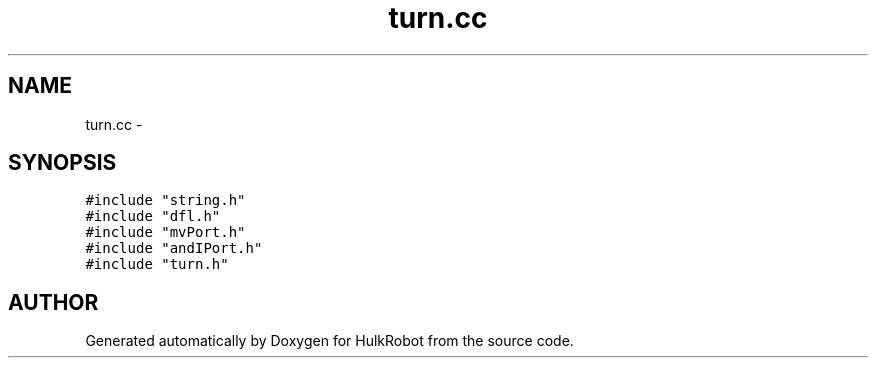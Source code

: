 .TH turn.cc 3 "29 May 2002" "HulkRobot" \" -*- nroff -*-
.ad l
.nh
.SH NAME
turn.cc \- 
.SH SYNOPSIS
.br
.PP
\fC#include "string.h"\fR
.br
\fC#include "dfl.h"\fR
.br
\fC#include "mvPort.h"\fR
.br
\fC#include "andIPort.h"\fR
.br
\fC#include "turn.h"\fR
.br
.SH AUTHOR
.PP 
Generated automatically by Doxygen for HulkRobot from the source code.